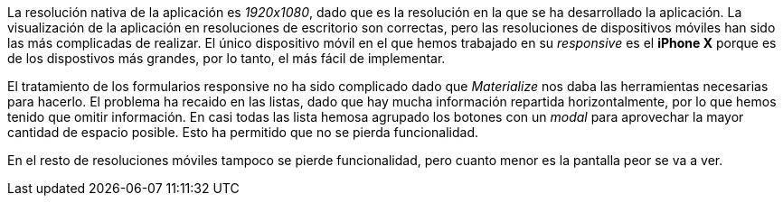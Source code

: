 La resolución nativa de la aplicación es _1920x1080_, dado que es la resolución en la que se ha desarrollado la aplicación. La visualización de la aplicación en resoluciones de escritorio son correctas, pero las resoluciones de dispositivos móviles han sido las más complicadas de realizar. El único dispositivo móvil en el que hemos trabajado en su _responsive_ es el **iPhone X** porque es de los dispostivos más grandes, por lo tanto, el más fácil de implementar.

El tratamiento de los formularios responsive no ha sido complicado dado que _Materialize_ nos daba las herramientas necesarias para hacerlo. El problema ha recaido en las listas, dado que hay mucha información repartida horizontalmente, por lo que hemos tenido que omitir información. En casi todas las lista hemosa agrupado los botones con un _modal_ para aprovechar la mayor cantidad de espacio posible. Esto ha permitido que no se pierda funcionalidad.

En el resto de resoluciones móviles tampoco se pierde funcionalidad, pero cuanto menor es la pantalla peor se va a ver.

